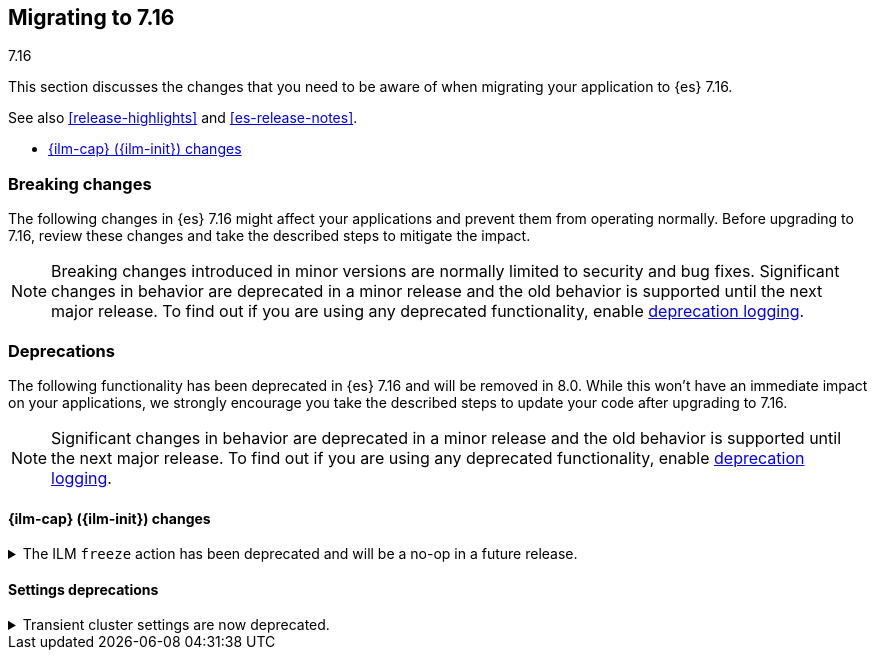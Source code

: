 [[migrating-7.16]]
== Migrating to 7.16
++++
<titleabbrev>7.16</titleabbrev>
++++

This section discusses the changes that you need to be aware of when migrating
your application to {es} 7.16.

See also <<release-highlights>> and <<es-release-notes>>.

* <<breaking_716_ilm_changes>>


//NOTE: The notable-breaking-changes tagged regions are re-used in the
//Installation and Upgrade Guide

[discrete]
[[breaking-changes-7.16]]
=== Breaking changes

The following changes in {es} 7.16 might affect your applications
and prevent them from operating normally.
Before upgrading to 7.16, review these changes and take the described steps
to mitigate the impact.

NOTE: Breaking changes introduced in minor versions are
normally limited to security and bug fixes.
Significant changes in behavior are deprecated in a minor release and
the old behavior is supported until the next major release.
To find out if you are using any deprecated functionality,
enable <<deprecation-logging, deprecation logging>>.

[discrete]
[[deprecated-7.16]]
=== Deprecations

The following functionality has been deprecated in {es} 7.16 and will be removed
in 8.0. While this won't have an immediate impact on your applications, we
strongly encourage you take the described steps to update your code after
upgrading to 7.16.

NOTE: Significant changes in behavior are deprecated in a minor release and the
old behavior is supported until the next major release. To find out if you are
using any deprecated functionality, enable <<deprecation-logging, deprecation
logging>>.

// tag::notable-breaking-changes[]
[discrete]
[[breaking_716_ilm_changes]]
==== {ilm-cap} ({ilm-init}) changes

//tag::notable-breaking-changes[]
[[ilm-freeze-noop]]
.The ILM `freeze` action has been deprecated and will be a no-op in a future release.
[%collapsible]
====
*Details* +
The ILM freeze action is now deprecated. This is because frozen indices provide no benefit given improvements in heap memory
utilization. In 8.0 the freeze action will be a no-op and perform no action on the index, as the freeze API endpoint
has been removed in 8.0.

*Impact* +
Update your ILM policies to remove the `freeze` action from the `cold` phase.
====

[discrete]
[[breaking_716_settings_deprecations]]
==== Settings deprecations

[[deprecate-transient-cluster-settings]]
.Transient cluster settings are now deprecated.
[%collapsible]
====
*Details* +
Transient cluster settings are now deprecated and will be removed in 8.0. This is because transient cluster
settings have an unpredictable lifecycle. Transient cluster settings do not survive full cluster restarts, which
can forcibly happen if enough master-eligible nodes fail. In such an event, the cluster state will be recovered
from persistent storage, effectively erasing the transient settings. The loss of transient settings can happen
unexpectedly, leading to potentially undesired cluster configuration.

*Impact* +
To avoid deprecation warnings, discontinue use of transient settings when modifying
your cluster settings through the `PUT _cluster/settings` REST API. When modifying cluster settings
use only persistent settings.
====
// end::notable-breaking-changes[]
